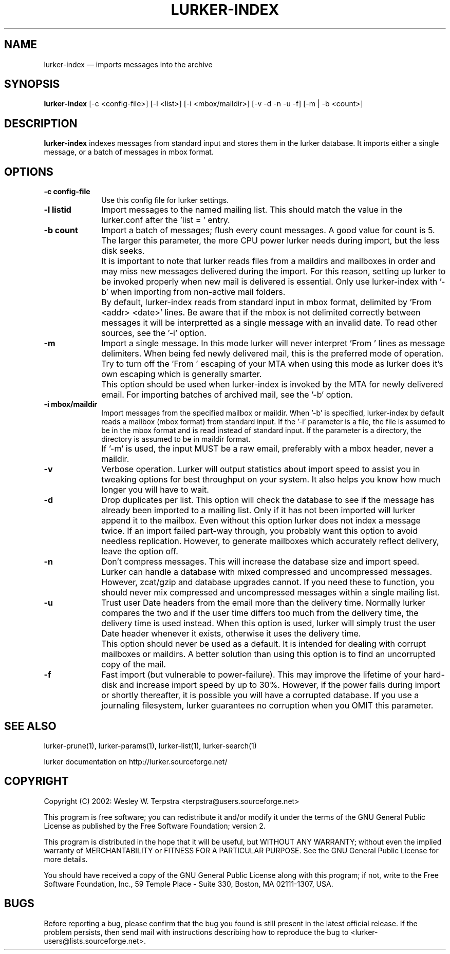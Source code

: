 .\" $Header: /home/terpstra/cvt/lurker/lurker/index/lurker-index.1,v 1.10 2004-08-25 21:40:10 terpstra Exp $
.\"
.\"	transcript compatibility for postscript use.
.\"
.\"	synopsis:  .P! <file.ps>
.\"
.de P!
.fl
\!!1 setgray
.fl
\\&.\"
.fl
\!!0 setgray
.fl			\" force out current output buffer
\!!save /psv exch def currentpoint translate 0 0 moveto
\!!/showpage{}def
.fl			\" prolog
.sy sed -e 's/^/!/' \\$1\" bring in postscript file
\!!psv restore
.
.de pF
.ie     \\*(f1 .ds f1 \\n(.f
.el .ie \\*(f2 .ds f2 \\n(.f
.el .ie \\*(f3 .ds f3 \\n(.f
.el .ie \\*(f4 .ds f4 \\n(.f
.el .tm ? font overflow
.ft \\$1
..
.de fP
.ie     !\\*(f4 \{\
.	ft \\*(f4
.	ds f4\"
'	br \}
.el .ie !\\*(f3 \{\
.	ft \\*(f3
.	ds f3\"
'	br \}
.el .ie !\\*(f2 \{\
.	ft \\*(f2
.	ds f2\"
'	br \}
.el .ie !\\*(f1 \{\
.	ft \\*(f1
.	ds f1\"
'	br \}
.el .tm ? font underflow
..
.ds f1\"
.ds f2\"
.ds f3\"
.ds f4\"
'\" t 
.ta 8n 16n 24n 32n 40n 48n 56n 64n 72n  
.TH "LURKER\-INDEX" "1" 
.SH "NAME" 
lurker\-index \(em imports messages into the archive 
.SH "SYNOPSIS" 
.PP 
\fBlurker\-index\fR [\-c <config-file>]  [\-l <list>]  [\-i <mbox/maildir>]  [\-v \-d \-n \-u \-f]  [\-m | \-b <count>]  
.SH "DESCRIPTION" 
.PP 
\fBlurker\-index\fR indexes messages from 
standard input and stores them in the lurker database. 
It imports either a single message, or a batch of messages 
in mbox format.  
.SH "OPTIONS" 
.IP "\fB\-c config-file\fP" 10 
Use this config file for lurker settings. 
.IP "\fB\-l listid\fP" 10 
Import messages to the named mailing list. This should match 
the value in the lurker.conf after the 'list = ' entry. 
.IP "\fB\-b count\fP" 10 
Import a batch of messages; flush every count messages. A 
good value for count is 5. The larger this parameter, the more CPU 
power lurker needs during import, but the less disk seeks. 
.IP "" 10 
It is important to note that lurker reads files from a 
maildirs and mailboxes in order and may miss new messages 
delivered during the import. For this reason, setting up lurker to 
be invoked properly when new mail is delivered is essential. Only 
use lurker\-index with '\-b' when importing from non-active mail 
folders. 
.IP "" 10 
By default, lurker\-index reads from standard input in mbox 
format, delimited by 'From <addr> <date>' lines.  
Be aware that if the mbox is not delimited correctly between 
messages it will be interpretted as a single message with an 
invalid date. To read other sources, see the '\-i' option. 
.IP "\fB\-m\fP" 10 
Import a single message. In this mode lurker will never 
interpret 'From ' lines as message delimiters. When being fed 
newly delivered mail, this is the preferred mode of operation.  
Try to turn off the 'From ' escaping of your MTA when using  
this mode as lurker does it's own escaping which is generally 
smarter. 
.IP "" 10 
This option should be used when lurker\-index is invoked by 
the MTA for newly delivered email. For importing batches of 
archived mail, see the '\-b' option. 
.IP "\fB\-i mbox/maildir\fP" 10 
Import messages from the specified mailbox or maildir. 
When '\-b' is specified, lurker\-index by default reads a mailbox 
(mbox format) from standard input. If the '\-i' parameter is a file, 
the file is assumed to be in the mbox format and is read instead 
of standard input.  If the parameter is a directory, the directory 
is assumed to be in maildir format. 
.IP "" 10 
If '\-m' is used, the input MUST be a raw email, 
preferably with a mbox header, never a maildir. 
.IP "\fB\-v\fP" 10 
Verbose operation. Lurker will output statistics about import 
speed to assist you in tweaking options for best throughput on 
your system. It also helps you know how much longer you will have 
to wait. 
.IP "\fB\-d\fP" 10 
Drop duplicates per list. This option will check the 
database to see if the message has already been imported to a 
mailing list. Only if it has not been imported will lurker append 
it to the mailbox. Even without this option lurker does not index 
a message twice. If an import failed part-way through, you 
probably want this option to avoid needless replication. However, 
to generate mailboxes which accurately reflect delivery, leave the 
option off. 
.IP "\fB\-n\fP" 10 
Don't compress messages. This will increase the database 
size and import speed. Lurker can handle a database with mixed 
compressed and uncompressed messages. However, zcat/gzip and 
database upgrades cannot. If you need these to function, you 
should never mix compressed and uncompressed messages within a 
single mailing list. 
.IP "\fB\-u\fP" 10 
Trust user Date headers from the email more than the delivery  
time. Normally lurker compares the two and if the user time differs 
too much from the delivery time, the delivery time is used instead. 
When this option is used, lurker will simply trust the user Date 
header whenever it exists, otherwise it uses the delivery time. 
.IP "" 10 
This option should never be used as a default. It is intended 
for dealing with corrupt mailboxes or maildirs. A better solution 
than using this option is to find an uncorrupted copy of the mail. 
 
.IP "\fB\-f\fP" 10 
Fast import (but vulnerable to power-failure). This may 
improve the lifetime of your hard-disk and increase import speed 
by up to 30%. However, if the power fails during import or shortly 
thereafter, it is possible you will have a corrupted database. If 
you use a journaling filesystem, lurker guarantees no corruption 
when you OMIT this parameter. 
.SH "SEE ALSO" 
.PP 
lurker\-prune(1), lurker\-params(1), lurker\-list(1), lurker\-search(1) 
.PP 
lurker documentation on http://lurker.sourceforge.net/ 
.SH "COPYRIGHT" 
.PP 
Copyright (C) 2002: Wesley W. Terpstra <terpstra@users.sourceforge.net> 
 
.PP 
This program is free software; you can redistribute it and/or modify 
it under the terms of the GNU General Public License as published by 
the Free Software Foundation; version 2. 
 
.PP 
This program is distributed in the hope that it will be useful, 
but WITHOUT ANY WARRANTY; without even the implied warranty of 
MERCHANTABILITY or FITNESS FOR A PARTICULAR PURPOSE.  See the 
GNU General Public License for more details. 
 
.PP 
You should have received a copy of the GNU General Public License 
along with this program; if not, write to the Free Software 
Foundation, Inc., 59 Temple Place - Suite 330, 
Boston, MA 02111-1307, USA. 
 
.SH "BUGS" 
.PP 
Before reporting a bug, please confirm that the bug you found is 
still present in the latest official release. If the problem persists, 
then send mail with instructions describing how to reproduce the bug to 
<lurker\-users@lists.sourceforge.net>. 
.\" created by instant / docbook-to-man, Wed 25 Aug 2004, 23:39 
